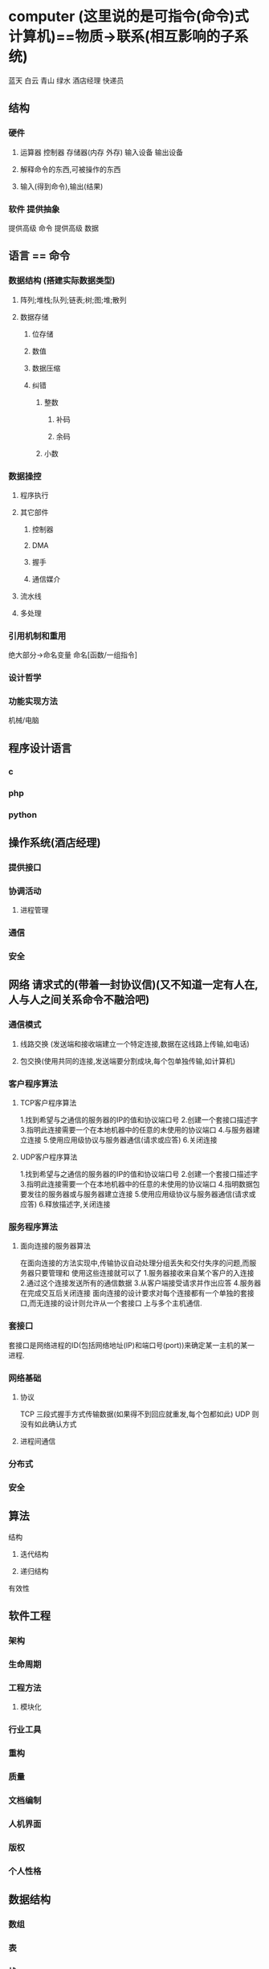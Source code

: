 * computer (这里说的是可指令(命令)式计算机)==物质->联系(相互影响的子系统)
蓝天 白云 青山 绿水 酒店经理 快递员
** 结构
*** 硬件
**** 运算器 控制器 存储器(内存 外存) 输入设备 输出设备
**** 解释命令的东西,可被操作的东西
**** 输入(得到命令),输出(结果)
*** 软件 提供抽象
提供高级 命令
提供高级 数据
** 语言 == 命令
*** 数据结构 (搭建实际数据类型)
**** 阵列;堆栈;队列;链表;树;图;堆;散列
**** 数据存储
***** 位存储
***** 数值 
***** 数据压缩
***** 纠错
****** 整数
******* 补码
******* 余码
****** 小数
*** 数据操控
****** 程序执行
****** 其它部件
******* 控制器
******* DMA
******* 握手
******* 通信媒介
****** 流水线
****** 多处理
*** 引用机制和重用
绝大部分->命名变量
命名[函数/一组指令]
*** 设计哲学
*** 功能实现方法
机械/电脑
** 程序设计语言
*** c
*** php
*** python
** 操作系统(酒店经理)
*** 提供接口
*** 协调活动
**** 进程管理
*** 通信
*** 安全
** 网络 请求式的(带着一封协议信)(又不知道一定有人在,人与人之间关系命令不融洽吧)
*** 通信模式
**** 线路交换 (发送端和接收端建立一个特定连接,数据在这线路上传输,如电话)
**** 包交换(使用共同的连接,发送端要分割成块,每个包单独传输,如计算机)
*** 客户程序算法
**** TCP客户程序算法
1.找到希望与之通信的服务器的IP的值和协议端口号
2.创建一个套接口描述字
3.指明此连接需要一个在本地机器中的任意的未使用的协议端口
4.与服务器建立连接
5.使用应用级协议与服务器通信(请求或应答)
6.关闭连接
**** UDP客户程序算法
1.找到希望与之通信的服务器的IP的值和协议端口号
2.创建一个套接口描述字
3.指明此连接需要一个在本地机器中的任意的未使用的协议端口
4.指明数据包要发往的服务器或与服务器建立连接
5.使用应用级协议与服务器通信(请求或应答)
6.释放描述字,关闭连接

*** 服务程序算法
**** 面向连接的服务器算法
在面向连接的方法实现中,传输协议自动处理分组丢失和交付失序的问题,而服务器只要管理和
使用这些连接就可以了
1.服务器接收来自某个客户的入连接
2.通过这个连接发送所有的通信数据
3.从客户端接受请求并作出应答
4.服务器在完成交互后关闭连接
面向连接的设计要求对每个连接都有一个单独的套接口,而无连接的设计则允许从一个套接口
上与多个主机通信.
*** 套接口
套接口是网络进程的ID(包括网络地址(IP)和端口号(port))来确定某一主机的某一进程.
*** 网络基础
**** 协议
TCP 三段式握手方式传输数据(如果得不到回应就重发,每个包都如此)
UDP 则没有如此确认方式
**** 进程间通信
*** 分布式
*** 安全
** 算法
**** 结构
***** 迭代结构
***** 递归结构
**** 有效性
** 软件工程
*** 架构
*** 生命周期
*** 工程方法
**** 模块化
*** 行业工具
*** 重构
*** 质量
*** 文档编制
*** 人机界面
*** 版权
*** 个人性格
** 数据结构
*** 数组
*** 表
*** 栈
*** 队列
*** 二叉树
** 数据库
*** 关系模型
*** 面向对象模型
** 图形学
*** 建模
*** 渲染
**** 着色
*** 照明
*** 动画
** 人工智能
*** 感知
*** 推理
